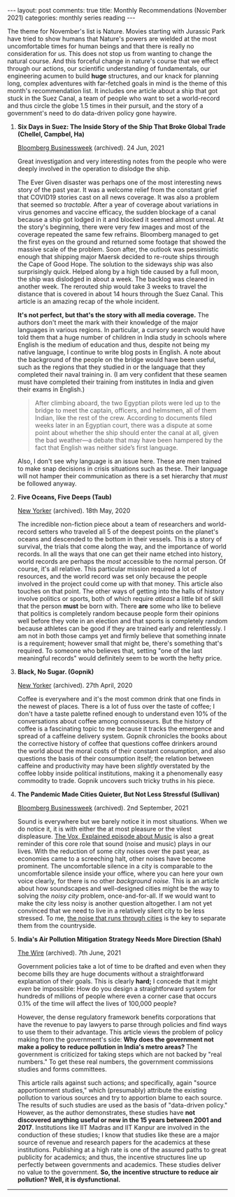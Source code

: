 #+OPTIONS: author:nil toc:nil ^:nil

#+begin_export html
---
layout: post
comments: true
title: Monthly Recommendations (November 2021)
categories: monthly series reading
---
#+end_export

The theme for November's list is Nature. Movies starting with Jurassic Park have tried to show
humans that Nature's powers are wielded at the most uncomfortable times for human beings and that
there is really no consideration for /us./ This does not stop us from wanting to change the natural
course. And this forceful change in nature's course that we effect through our actions, our
scientific understanding of fundamentals, our engineering acumen to build *huge* structures, and our
knack for planning long, complex adventures with far-fetched goals in mind is the theme of this
month's recommendation list. It includes one article about a ship that got stuck in the Suez Canal,
a team of people who want to set a world-record and thus circle the globe 1.5 times in their
pursuit, and the story of a government's need to do data-driven policy gone haywire.

#+begin_export html
<!--more-->
#+end_export

35. *Six Days in Suez: The Inside Story of the Ship That Broke Global Trade (Chellel, Campbel, Ha)*

	[[https://www.bloomberg.com/news/features/2021-06-24/how-the-billion-dollar-ever-given-cargo-ship-got-stuck-in-the-suez-canal][Bloomberg Businessweek]] (archived). 24 Jun, 2021

	Great investigation and very interesting notes from the people who were deeply involved in the
    operation to dislodge the ship.

	The Ever Given disaster was perhaps one of the most interesting news story of the past year. It
    was a welcome relief from the constant grief that COVID19 stories cast on all news coverage. It
    was also a problem that seemed so /tractable./ After a year of coverage about variations in
    virus genomes and vaccine efficacy, the sudden blockage of a canal because a ship got lodged in
    it and blocked it seemed almost unreal. At the story's beginning, there were very few images and
    most of the coverage repeated the same few refrains. Bloomberg managed to get the first eyes on
    the ground and returned some footage that showed the massive scale of the problem. Soon after,
    the outlook was pessimistic enough that shipping major Maersk decided to re-route ships through
    the Cape of Good Hope. The solution to the sideways ship was also surprisingly quick. Helped
    along by a high tide caused by a full moon, the ship was dislodged in about a week. The backlog
    was cleared in another week. The rerouted ship would take 3 weeks to travel the distance that is
    covered in about 14 hours through the Suez Canal. This article is an amazing recap of the whole
    incident.

	*It's not perfect, but that's the story with all media coverage.* The authors don't meet the
    mark with their knowledge of the major languages in various regions. In particular, a cursory
    search would have told them that a huge number of children in India study in schools where
    English is the medium of education and thus, despite not being my native language, I continue to
    write blog posts in English. A note about the background of the people on the bridge would have
    been useful, such as the regions that they studied in or the language that they completed their
    naval training in. (I am very confident that these seamen must have completed their training
    from institutes in India and given their exams in English.)

	#+begin_quote
	After climbing aboard, the two Egyptian pilots were led up to the bridge to meet the captain,
	officers, and helmsmen, all of them Indian, like the rest of the crew. According to documents filed
	weeks later in an Egyptian court, there was a dispute at some point about whether the ship should
	enter the canal at all, given the bad weather—a debate that may have been hampered by the fact that
	English was neither side’s first language.
	#+end_quote

	Also, I don't see why language is an issue here. These are men trained to make snap decisions in
    crisis situations such as these. Their language will not hamper their communication as there is
    a set hierarchy that /must/ be followed anyway.

36. *Five Oceans, Five Deeps (Taub)*

	[[https://www.newyorker.com/magazine/2020/05/18/thirty-six-thousand-feet-under-the-sea][New Yorker]] (archived). 18th May, 2020

	The incredible non-fiction piece about a team of researchers and world-record setters who
    traveled all 5 of the deepest points on the planet's oceans and descended to the bottom in their
    vessels. This is a story of survival, the trials that come along the way, and the importance of
    world records. In all the ways that one can get their name etched into history, world records
    are perhaps the /most/ accessible to the normal person. Of course, it's all relative. This
    particular mission required a lot of resources, and the world record was set only because the
    people involved in the project could come up with that money. This article also touches on that
    point. The other ways of getting into the halls of history involve politics or sports, both of
    which require /atleast/ a little bit of skill that the person *must* be born with. There *are*
    some who like to believe that politics is completely random because people form their opinions
    well before they vote in an election and that sports is completely random because athletes can
    be good if they are trained early and relentlessly. I am not in both those camps yet and firmly
    believe that something innate is a requirement; however small that might be, there's something
    that's required. To someone who believes that, setting "one of the last meaningful records"
    would definitely seem to be worth the hefty price.

37. *Black, No Sugar. (Gopnik)*

	[[https://www.newyorker.com/magazine/2020/04/27/the-war-on-coffee][New Yorker]] (archived). 27th April, 2020

	Coffee is everywhere and it's the most common drink that one finds in the newest of places.
    There is a lot of fuss over the taste of coffee; I don't have a taste palette refined enough to
    understand even 10% of the conversations about coffee among connoisseurs. But the history of
    coffee is a fascinating topic to me because it tracks the emergence and spread of a caffeine
    delivery system. Gopnik chronicles the books about the corrective history of coffee that
    questions coffee drinkers around the world about the moral costs of their constant consumption,
    and also questions the basis of their consumption itself; the relation between caffeine and
    productivity may have been /slightly/ overstated by the coffee lobby inside political
    institutions, making it a phenomenally easy commodity to trade. Gopnik uncovers such tricky
    truths in his piece.

38. *The Pandemic Made Cities Quieter, But Not Less Stressful (Sullivan)*

	[[https://www.bloomberg.com/features/2021-covid-city-noise/?srnd=businessweek-v2][Bloomberg Businessweek]] (archived). 2nd September, 2021

	Sound is everywhere but we barely notice it in most situations. When we do notice it, it is with
    either the at most pleasure or the vilest displeasure. [[https://www.youtube.com/watch?v=Xb33zXpEgCc][The Vox, Explained episode about Music]] is
    also a great reminder of this core role that sound (noise and music) plays in our lives. With
    the reduction of some city noises over the past year, as economies came to a screeching halt,
    other noises have become prominent. The uncomfortable silence in a city is comparable to the
    uncomfortable silence inside your office, where you can here your own voice clearly, for there
    is no other /background noise./ This is an article about how soundscapes and well-designed
    cities might be the way to solving the /noisy city/ problem, once-and-for-all. If we would want
    to make the city less noisy is another question altogether. I am not yet convinced that we need
    to live in a relatively silent city to be less stressed. To me, [[https://www.youtube.com/watch?v=A0RDIT5-bng][the noise that runs through
    cities]] is the key to separate them from the countryside.

39. *India's Air Pollution Mitigation Strategy Needs More Direction (Shah)*

	[[https://thewire.in/environment/indias-air-pollution-mitigation-strategy-needs-more-direction][The Wire]] (archived). 7th June, 2021

	Government policies take a lot of time to be drafted and even when they become bills they are
    huge documents without a straightforward explanation of their goals. This is clearly *hard;* I
    concede that it might /even/ be impossible: How do you design a straightforward system for
    hundreds of millions of people where even a corner case that occurs 0.1% of the time will affect
    the lives of 100,000 people?

	However, the dense regulatory framework benefits corporations that have the revenue to pay
    lawyers to parse through policies and find ways to use them to their advantage. This article
    views the problem of policy making from the government's side: *Why does the government not make
    a policy to reduce pollution in India's metro areas?* The government is criticized for taking
    steps which are not backed by "real numbers." To get these real numbers, the government
    commissions studies and forms committees.

	This article rails against such actions; and specifically, again "source apportionment studies,"
    which (presumably) attribute the existing pollution to various sources and try to apportion
    blame to each source. The results of such studies are used as the basis of "data-driven policy."
    However, as the author demonstrates, these studies have *not discovered anything useful or new
    in the 15 years between 2001 and 2017*. Institutions like IIT Madras and IIT Kanpur are involved
    in the conduction of these studies; I know that studies like these are a major source of revenue
    and research papers for the academics at these institutions. Publishing at a high rate is one of
    the assured paths to great publicity for academics; and thus, the incentive structures line up
    perfectly between governments and academics. These studies deliver no value to the
    government. *So, the incentive structure to reduce air pollution? Well, it is dysfunctional.*

-----

[[file:~/personal/blog/public/img/monthly-recommendations-2021-11-handbag.jpg]]
